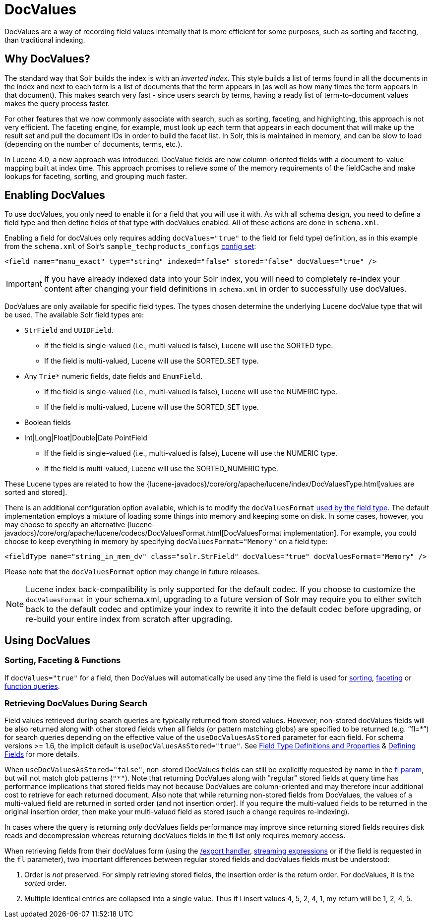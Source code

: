 = DocValues
:page-shortname: docvalues
:page-permalink: docvalues.html
// Licensed to the Apache Software Foundation (ASF) under one
// or more contributor license agreements.  See the NOTICE file
// distributed with this work for additional information
// regarding copyright ownership.  The ASF licenses this file
// to you under the Apache License, Version 2.0 (the
// "License"); you may not use this file except in compliance
// with the License.  You may obtain a copy of the License at
//
//   http://www.apache.org/licenses/LICENSE-2.0
//
// Unless required by applicable law or agreed to in writing,
// software distributed under the License is distributed on an
// "AS IS" BASIS, WITHOUT WARRANTIES OR CONDITIONS OF ANY
// KIND, either express or implied.  See the License for the
// specific language governing permissions and limitations
// under the License.

DocValues are a way of recording field values internally that is more efficient for some purposes, such as sorting and faceting, than traditional indexing.

== Why DocValues?

The standard way that Solr builds the index is with an _inverted index_. This style builds a list of terms found in all the documents in the index and next to each term is a list of documents that the term appears in (as well as how many times the term appears in that document). This makes search very fast - since users search by terms, having a ready list of term-to-document values makes the query process faster.

For other features that we now commonly associate with search, such as sorting, faceting, and highlighting, this approach is not very efficient. The faceting engine, for example, must look up each term that appears in each document that will make up the result set and pull the document IDs in order to build the facet list. In Solr, this is maintained in memory, and can be slow to load (depending on the number of documents, terms, etc.).

In Lucene 4.0, a new approach was introduced. DocValue fields are now column-oriented fields with a document-to-value mapping built at index time. This approach promises to relieve some of the memory requirements of the fieldCache and make lookups for faceting, sorting, and grouping much faster.

== Enabling DocValues

To use docValues, you only need to enable it for a field that you will use it with. As with all schema design, you need to define a field type and then define fields of that type with docValues enabled. All of these actions are done in `schema.xml`.

Enabling a field for docValues only requires adding `docValues="true"` to the field (or field type) definition, as in this example from the `schema.xml` of Solr's `sample_techproducts_configs` <<config-sets.adoc#config-sets,config set>>:

[source,xml]
----
<field name="manu_exact" type="string" indexed="false" stored="false" docValues="true" />
----

[IMPORTANT]
If you have already indexed data into your Solr index, you will need to completely re-index your content after changing your field definitions in `schema.xml` in order to successfully use docValues.

DocValues are only available for specific field types. The types chosen determine the underlying Lucene docValue type that will be used. The available Solr field types are:

* `StrField` and `UUIDField`.
** If the field is single-valued (i.e., multi-valued is false), Lucene will use the SORTED type.
** If the field is multi-valued, Lucene will use the SORTED_SET type.
* Any `Trie*` numeric fields, date fields and `EnumField`.
** If the field is single-valued (i.e., multi-valued is false), Lucene will use the NUMERIC type.
** If the field is multi-valued, Lucene will use the SORTED_SET type.
* Boolean fields
* Int|Long|Float|Double|Date PointField
** If the field is single-valued (i.e., multi-valued is false), Lucene will use the NUMERIC type.
** If the field is multi-valued, Lucene will use the SORTED_NUMERIC type.

These Lucene types are related to how the {lucene-javadocs}/core/org/apache/lucene/index/DocValuesType.html[values are sorted and stored].

There is an additional configuration option available, which is to modify the `docValuesFormat` <<field-type-definitions-and-properties.adoc#FieldTypeDefinitionsandProperties-docValuesFormat,used by the field type>>. The default implementation employs a mixture of loading some things into memory and keeping some on disk. In some cases, however, you may choose to specify an alternative {lucene-javadocs}/core/org/apache/lucene/codecs/DocValuesFormat.html[DocValuesFormat implementation]. For example, you could choose to keep everything in memory by specifying `docValuesFormat="Memory"` on a field type:

[source,xml]
----
<fieldType name="string_in_mem_dv" class="solr.StrField" docValues="true" docValuesFormat="Memory" />
----

Please note that the `docValuesFormat` option may change in future releases.

[NOTE]
Lucene index back-compatibility is only supported for the default codec. If you choose to customize the `docValuesFormat` in your schema.xml, upgrading to a future version of Solr may require you to either switch back to the default codec and optimize your index to rewrite it into the default codec before upgrading, or re-build your entire index from scratch after upgrading.

== Using DocValues

=== Sorting, Faceting & Functions

If `docValues="true"` for a field, then DocValues will automatically be used any time the field is used for <<common-query-parameters.adoc#CommonQueryParameters-ThesortParameter,sorting>>, <<faceting.adoc#faceting,faceting>> or <<function-queries.adoc#function-queries,function queries>>.

=== Retrieving DocValues During Search

Field values retrieved during search queries are typically returned from stored values. However, non-stored docValues fields will be also returned along with other stored fields when all fields (or pattern matching globs) are specified to be returned (e.g. "`fl=*`") for search queries depending on the effective value of the `useDocValuesAsStored` parameter for each field. For schema versions >= 1.6, the implicit default is `useDocValuesAsStored="true"`. See <<field-type-definitions-and-properties.adoc#field-type-definitions-and-properties,Field Type Definitions and Properties>> & <<defining-fields.adoc#defining-fields,Defining Fields>> for more details.

When `useDocValuesAsStored="false"`, non-stored DocValues fields can still be explicitly requested by name in the <<common-query-parameters.adoc#CommonQueryParameters-Thefl_FieldList_Parameter,fl param>>, but will not match glob patterns (`"*"`). Note that returning DocValues along with "regular" stored fields at query time has performance implications that stored fields may not because DocValues are column-oriented and may therefore incur additional cost to retrieve for each returned document. Also note that while returning non-stored fields from DocValues, the values of a multi-valued field are returned in sorted order (and not insertion order). If you require the multi-valued fields to be returned in the original insertion order, then make your multi-valued field as stored (such a change requires re-indexing).

In cases where the query is returning _only_ docValues fields performance may improve since returning stored fields requires disk reads and decompression whereas returning docValues fields in the fl list only requires memory access.

When retrieving fields from their docValues form (using the <<exporting-result-sets.adoc#exporting-result-sets,/export handler>>, <<streaming-expressions.adoc#streaming-expressions,streaming expressions>> or if the field is requested in the `fl` parameter), two important differences between regular stored fields and docValues fields must be understood:

1.  Order is _not_ preserved. For simply retrieving stored fields, the insertion order is the return order. For docValues, it is the _sorted_ order.
2.  Multiple identical entries are collapsed into a single value. Thus if I insert values 4, 5, 2, 4, 1, my return will be 1, 2, 4, 5.
